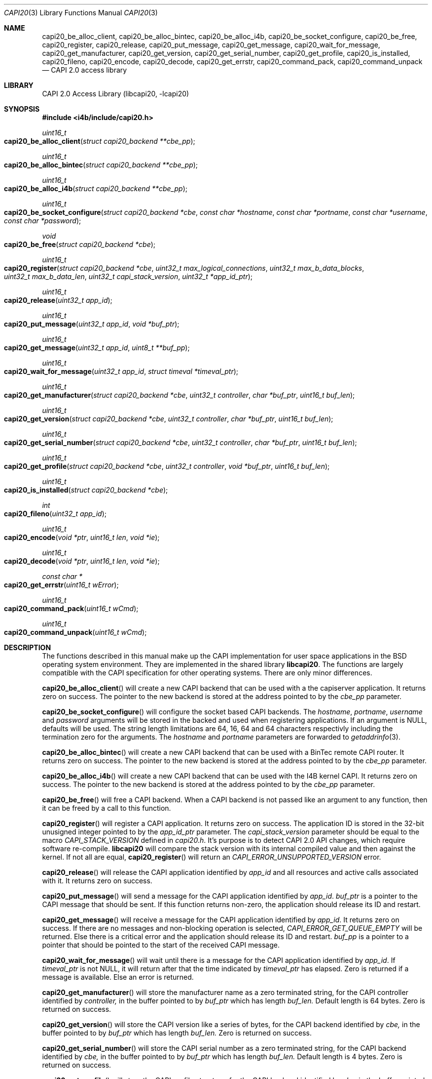 .\" Copyright (c) 2003 Thomas Wintergerst
.\" Copyright (c) 2005 Hans Petter Selasky
.\"
.\" All rights reserved.
.\"
.\" Redistribution and use in source and binary forms, with or without
.\" modification, are permitted provided that the following conditions
.\" are met:
.\" 1. Redistributions of source code must retain the above copyright
.\"    notice, this list of conditions and the following disclaimer.
.\" 2. Redistributions in binary form must reproduce the above copyright
.\"    notice, this list of conditions and the following disclaimer in the
.\"    documentation and/or other materials provided with the distribution.
.\"
.\" THIS SOFTWARE IS PROVIDED BY THE AUTHOR AND CONTRIBUTORS ``AS IS'' AND
.\" ANY EXPRESS OR IMPLIED WARRANTIES, INCLUDING, BUT NOT LIMITED TO, THE
.\" IMPLIED WARRANTIES OF MERCHANTABILITY AND FITNESS FOR A PARTICULAR PURPOSE
.\" ARE DISCLAIMED.  IN NO EVENT SHALL THE AUTHOR OR CONTRIBUTORS BE LIABLE
.\" FOR ANY DIRECT, INDIRECT, INCIDENTAL, SPECIAL, EXEMPLARY, OR CONSEQUENTIAL
.\" DAMAGES (INCLUDING, BUT NOT LIMITED TO, PROCUREMENT OF SUBSTITUTE GOODS
.\" OR SERVICES; LOSS OF USE, DATA, OR PROFITS; OR BUSINESS INTERRUPTION)
.\" HOWEVER CAUSED AND ON ANY THEORY OF LIABILITY, WHETHER IN CONTRACT, STRICT
.\" LIABILITY, OR TORT (INCLUDING NEGLIGENCE OR OTHERWISE) ARISING IN ANY WAY
.\" OUT OF THE USE OF THIS SOFTWARE, EVEN IF ADVISED OF THE POSSIBILITY OF
.\" SUCH DAMAGE.
.\"
.\" $FreeBSD: $
.\" $Id: capi20.3,v 1.4.4.1 2005/05/27 16:29:15 thomas Exp $
.\" Creation date       04.01.2003
.\"
.Dd September 6, 2014
.Dt CAPI20 3
.Os
.Sh NAME
.
.
.Nm capi20_be_alloc_client,
.Nm capi20_be_alloc_bintec,
.Nm capi20_be_alloc_i4b,
.Nm capi20_be_socket_configure,
.Nm capi20_be_free,
.Nm capi20_register ,
.Nm capi20_release ,
.Nm capi20_put_message ,
.Nm capi20_get_message ,
.Nm capi20_wait_for_message ,
.Nm capi20_get_manufacturer ,
.Nm capi20_get_version ,
.Nm capi20_get_serial_number ,
.Nm capi20_get_profile ,
.Nm capi20_is_installed ,
.Nm capi20_fileno ,
.Nm capi20_encode ,
.Nm capi20_decode ,
.Nm capi20_get_errstr ,
.Nm capi20_command_pack ,
.Nm capi20_command_unpack
.Nd "CAPI 2.0 access library"
.
.
.Sh LIBRARY
.
.
CAPI 2.0 Access Library (libcapi20, -lcapi20)
.
.
.
.Sh SYNOPSIS
.
.
.In i4b/include/capi20.h
.
.Ft "uint16_t"
.Fo "capi20_be_alloc_client"
.Fa "struct capi20_backend **cbe_pp"
.Fc
.
.Ft "uint16_t"
.Fo "capi20_be_alloc_bintec"
.Fa "struct capi20_backend **cbe_pp"
.Fc
.
.
.Ft "uint16_t"
.Fo "capi20_be_alloc_i4b"
.Fa "struct capi20_backend **cbe_pp"
.Fc
.
.
.Ft "uint16_t"
.Fo "capi20_be_socket_configure"
.Fa "struct capi20_backend *cbe"
.Fa "const char *hostname"
.Fa "const char *portname"
.Fa "const char *username"
.Fa "const char *password"
.Fc
.
.
.Ft "void"
.Fo "capi20_be_free"
.Fa "struct capi20_backend *cbe"
.Fc
.
.
.Ft "uint16_t"
.Fo "capi20_register"
.Fa "struct capi20_backend *cbe"
.Fa "uint32_t max_logical_connections"
.Fa "uint32_t max_b_data_blocks"
.Fa "uint32_t max_b_data_len"
.Fa "uint32_t capi_stack_version"
.Fa "uint32_t *app_id_ptr"
.Fc
.
.
.Ft "uint16_t"
.Fo "capi20_release"
.Fa "uint32_t app_id"
.Fc
.
.
.Ft "uint16_t"
.Fo "capi20_put_message"
.Fa "uint32_t app_id"
.Fa "void *buf_ptr"
.Fc
.
.
.Ft "uint16_t "
.Fo "capi20_get_message"
.Fa "uint32_t app_id"
.Fa "uint8_t **buf_pp"
.Fc
.
.
.Ft "uint16_t"
.Fo "capi20_wait_for_message"
.Fa "uint32_t app_id"
.Fa "struct timeval *timeval_ptr"
.Fc
.
.
.Ft "uint16_t"
.Fo "capi20_get_manufacturer"
.Fa "struct capi20_backend *cbe"
.Fa "uint32_t controller"
.Fa "char *buf_ptr"
.Fa "uint16_t buf_len"
.Fc
.
.
.Ft "uint16_t"
.Fo "capi20_get_version"
.Fa "struct capi20_backend *cbe"
.Fa "uint32_t controller"
.Fa "char *buf_ptr"
.Fa "uint16_t buf_len"
.Fc
.
.
.Ft "uint16_t"
.Fo "capi20_get_serial_number"
.Fa "struct capi20_backend *cbe"
.Fa "uint32_t controller"
.Fa "char *buf_ptr"
.Fa "uint16_t buf_len"
.Fc
.
.
.Ft "uint16_t "
.Fo "capi20_get_profile"
.Fa "struct capi20_backend *cbe"
.Fa "uint32_t controller"
.Fa "void *buf_ptr"
.Fa "uint16_t buf_len"
.Fc
.
.
.Ft "uint16_t"
.Fo "capi20_is_installed"
.Fa "struct capi20_backend *cbe"
.Fc
.
.
.Ft "int"
.Fo "capi20_fileno"
.Fa "uint32_t app_id"
.Fc
.
.
.Ft "uint16_t"
.Fo "capi20_encode"
.Fa "void *ptr"
.Fa "uint16_t len"
.Fa "void *ie"
.Fc
.
.
.Ft "uint16_t"
.Fo "capi20_decode"
.Fa "void *ptr"
.Fa "uint16_t len"
.Fa "void *ie"
.Fc
.
.
.Ft "const char *"
.Fo "capi20_get_errstr"
.Fa "uint16_t wError"
.Fc
.
.Ft "uint16_t"
.Fo "capi20_command_pack"
.Fa "uint16_t wCmd"
.Fc
.
.Ft "uint16_t"
.Fo "capi20_command_unpack"
.Fa "uint16_t wCmd"
.Fc
.
.Sh DESCRIPTION
.
.
The functions described in this manual make up the CAPI implementation
for user space applications in the BSD operating system
environment. They are implemented in the shared library
.Nm libcapi20 .
The functions are largely compatible with the CAPI specification for
other operating systems. There are only minor differences.
.
.
.
.Pp
.
.Fn capi20_be_alloc_client
will create a new CAPI backend that can be used with a the capiserver application.
It returns zero on success. The pointer to the new backend is stored
at the address pointed to by the
.Fa cbe_pp
parameter.
.
.
.
.Pp
.
.Fn capi20_be_socket_configure
will configure the socket based CAPI backends.
The
.Fa hostname ,
.Fa portname ,
.Fa username
and
.Fa password
arguments will be stored in the backed and used when registering
applications.
If an argument is NULL, defaults will be used.
The string length limitations are 64, 16, 64 and 64 characters
respectivly including the termination zero for the arguments.
The
.Fa hostname
and 
.Fa portname 
parameters are forwarded to 
.Xr getaddrinfo 3 .
.
.
.
.Pp
.
.Fn capi20_be_alloc_bintec
will create a new CAPI backend that can be used with a BinTec remote
CAPI router. It returns zero on success. The pointer to the new
backend is stored at the address pointed to by the
.Fa cbe_pp
parameter.
.
.
.
.Pp
.
.Fn capi20_be_alloc_i4b
will create a new CAPI backend that can be used with the I4B kernel
CAPI. It returns zero on success. The pointer to the new backend is
stored at the address pointed to by the
.Fa cbe_pp
parameter.
.
.
.Pp
.
.Fn capi20_be_free
will free a CAPI backend. When a CAPI backend is not passed like an
argument to any function, then it can be freed by a call to this
function.
.
.
.
.Pp
.
.Fn capi20_register
will register a CAPI application. It returns zero on success.  The
application ID is stored in the 32-bit unusigned integer pointed to by
the
.Fa app_id_ptr
parameter. The
.Fa capi_stack_version
parameter should be equal to the macro
.Fa CAPI_STACK_VERSION
defined in
.Pa capi20.h .
It's purpose is to detect CAPI 2.0 API changes, which require software
re-compile.
.Nm libcapi20
will compare the stack version with its internal compiled value and
then against the kernel. If not all are equal,
.Fn capi20_register
will return an
.Fa CAPI_ERROR_UNSUPPORTED_VERSION
error.
.
.
.
.Pp
.
.Fn capi20_release
will release the CAPI application identified by
.Fa app_id
and all resources and active calls associated with it. It returns zero
on success.
.
.
.
.Pp
.
.Fn capi20_put_message
will send a message for the CAPI application identified by
.Fa app_id .
.Fa buf_ptr
is a pointer to the CAPI message that should be sent. If this function
returns non-zero, the application should release its ID and restart.
.
.
.
.Pp
.
.Fn capi20_get_message
will receive a message for the CAPI application identified by
.Fa app_id .
It returns zero on success. If there are no messages and non-blocking
operation is selected,
.Fa CAPI_ERROR_GET_QUEUE_EMPTY
will be returned. Else there is a critical
error and the application should release its ID and restart.
.Fa buf_pp
is a pointer to a pointer that should be pointed to the start of the
received CAPI message.
.
.
.
.Pp
.
.Fn capi20_wait_for_message 
will wait until there is a message for the CAPI application identified by
.Fa app_id .
If 
.Fa timeval_ptr
is not NULL, it will return after that the time indicated by
.Fa timeval_ptr
has elapsed. Zero is returned if a message is available.  Else an
error is returned.
.
.
.
.Pp
.
.Fn capi20_get_manufacturer
will store the manufacturer name as a zero terminated string, for the
CAPI controller identified by
.Fa controller,
in the buffer pointed to by
.Fa buf_ptr
which has length
.Fa buf_len.
Default length is 64 bytes. Zero is returned on success.
.
.
.
.Pp
.
.Fn capi20_get_version
will store the CAPI version like a series of bytes, for the CAPI
backend identified by
.Fa cbe,
in the buffer pointed to by
.Fa buf_ptr
which has length
.Fa buf_len.
Zero is returned on success.
.
.
.
.Pp
.
.Fn capi20_get_serial_number
will store the CAPI serial number as a zero terminated string, for
the CAPI backend identified by
.Fa cbe, 
in the buffer pointed to by
.Fa buf_ptr
which has length
.Fa buf_len.
Default length is 4 bytes. Zero is returned on success.
.
.
.
.Pp
.
.Fn capi20_get_profile
will store the CAPI profile structure, for the CAPI backend identified
by
.Fa cbe, 
in the buffer pointed to by
.Fa buf_ptr
which has length
.Fa buf_len. 
Default length is 64 bytes. Note that the CAPI profile structure uses
little endian byte order. To decode fields use "le16toh()" and
"le32toh()". Zero is returned on success. Also see CAPI_PROFILE_DATA
in
.Pa capi20.h .
.
.
.
.Pp
.
.Fn capi20_is_installed
will return zero if CAPI is installed for the backend given by
.Fa cbe .
Else
.Fa CAPI_ERROR_CAPI_NOT_INSTALLED
is returned.
.
.
.
.Pp
.
.Fn capi20_fileno
will return the file number for the CAPI application identified by
.Fa app_id .
The file number returned can be used for polling. It is also possible
to use the ioctl "FIONBIO" to set or clear non-blocking behaviour. An
integer greater than zero is returned on success.
.
.
.
.Pp
.
.Fn capi20_encode
will encode the *DECODED CAPI message structure pointed to by
.Fa ie
into the buffer pointed to by
.Fa ptr
and
.Fa len .
The function returns the amount of actual buffer space used which
is always less than or equal to the given
.Fa len
argument.
.
.
.
.Pp
.
.Fn capi20_decode
will decode the buffer pointed to by
.Fa ptr
and
.Fa len
into the *DECODED CAPI message structure pointed to by
.Fa ie .
The function returns the actual amount of data decoded which is always
less than or equal to the given
.Fa len
argument.
.
.
.
.Pp
.
.Fn capi20_get_errstr
will return a pointer to a static constant zero terminated ASCII
string describing the numerical 16-bit error code
.Fa wError .
.
.
.Pp
.Fn capi20_command_pack
will pack the given CAPI command. See CAPI_P_XXX() macros.
.
.
.Pp
.Fn capi20_command_unpack
will unpack the given CAPI command. See CAPI_XXX() macros.
.
.
.
.Sh IMPLEMENTATION NOTES
.
.
Definition of CAPI messages and related structures can be found in the header file
.Pa capi20.h .
To make implementing CAPI easier, there has been defined as set of
helper functions that will encode and decode CAPI messages into
predefined structures. These are for example
.Fn capi_get_message_decoded
and
.Fn capi_put_message_decoded .
See also "struct capi_message_decoded". By default all encoded CAPI
structures use little endian byte order.
.
.
.
.
.
.Sh RETURN VALUES
.
.
Nearly all functions return a 16-bit unsigned integer value as a
direct function result.
.Fn capi20_get_errstr()
will return a zero terminated string that describes the return
value. In general a return value of zero means no error.
.Pp
.Bl -tag
.It 0x0000
No error, data is available (default).
.
.It CAPI_ERROR_CAPI_NOT_INSTALLED = 0x1009
The CAPI20 device, /dev/capi20, cannot be opened.
.
.It CAPI_ERROR_OS_RESOURCE_ERROR = 0x1008
The kernel or libcapi20 cannot allocate required memory.
.
.It CAPI_ERROR_ILLEGAL_MSG_PARAMETER = 0x2007
.
.It CAPI_ERROR_INVALID_PARAM = 0x10F0
An invalid parameter was passed to the function.
.
.It CAPI_ERROR_INVALID_APPLICATION_ID = 0x1101
The application ID does not exist. This can be an indication that the CAPI
application was shut down due to lack of free memory in the
kernel. The software has to restart.
.
.It CAPI_ERROR_INVALID_BUFFER_SIZE = 0x1003
.
.It CAPI_ERROR_UNSUPPORTED_VERSION = 0x10F1
The software or the CAPI20 library must be recompiled. One might have
to re-install the CAPI20 header files to /usr/include.
.
.It CAPI_ERROR_BUSY = 0x1007
There is no data buffer where the message can be stored.
.
.It CAPI_ERROR_GET_QUEUE_EMPTY = 0x1104
No CAPI message is available.
.
.
.El
.
.
.
.
.Sh FILES
.
.
/dev/capi20
.Sh SEE ALSO
.Xr i4b 4 ,
.Xr isdnd 8
.Rs
.%Q "CAPI Association e.V."
.%B "Common ISDN API v2.0 4th Edition"
.%D "June 2001"
.%O see http://www.capi.org
.Re
.Sh STANDARDS
The functions described in this manual page largely comply with the
currently existing CAPI specification. Not all features of the CAPI
specification have been implemented.
.
.
.
.Sh AUTHORS
.
.
This
manual page was initially written by
.An Thomas Wintergerst Aq twinterg@gmx.de
and updated by
.An Hans Petter Selasky Aq hselasky@c2i.net
.
.
